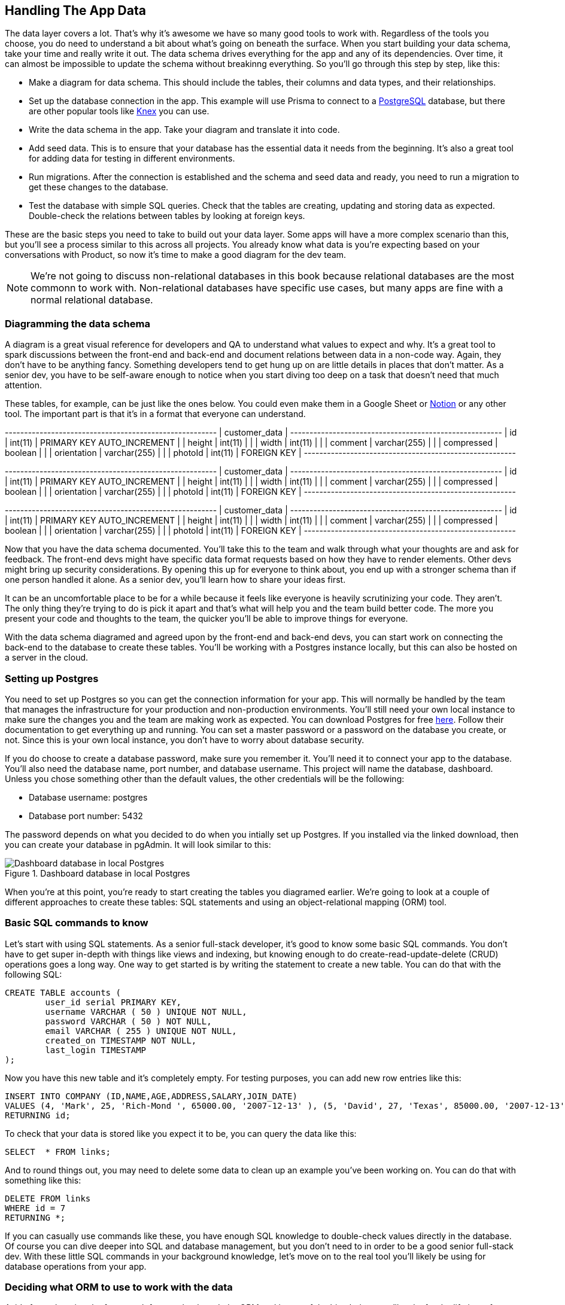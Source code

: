 == Handling The App Data

The data layer covers a lot. That's why it's awesome we have so many good tools to work with. Regardless of the tools you choose, you do need to understand a bit about what's going on beneath the surface. When you start building your data schema, take your time and really write it out. The data schema drives everything for the app and any of its dependencies. Over time, it can almost be impossible to update the schema without breakinng everything. So you'll go through this step by step, like this:

- Make a diagram for data schema. This should include the tables, their columns and data types, and their relationships.
- Set up the database connection in the app. This example will use Prisma to connect to a https://www.postgresql.org/[PostgreSQL] database, but there are other popular tools like https://knexjs.org/[Knex] you can use.
- Write the data schema in the app. Take your diagram and translate it into code.
- Add seed data. This is to ensure that your database has the essential data it needs from the beginning. It's also a great tool for adding data for testing in different environments.
- Run migrations. After the connection is established and the schema and seed data and ready, you need to run a migration to get these changes to the database.
- Test the database with simple SQL queries. Check that the tables are creating, updating and storing data as expected. Double-check the relations between tables by looking at foreign keys.

These are the basic steps you need to take to build out your data layer. Some apps will have a more complex scenario than this, but you'll see a process similar to this across all projects. You already know what data is you're expecting based on your conversations with Product, so now it's time to make a good diagram for the dev team.

[NOTE]
====
We're not going to discuss non-relational databases in this book because relational databases are the most commonn to work with. Non-relational databases have specific use cases, but many apps are fine with a normal relational database.
====

=== Diagramming the data schema

A diagram is a great visual reference for developers and QA to understand what values to expect and why. It's a great tool to spark discussions between the front-end and back-end and document relations between data in a non-code way. Again, they don't have to be anything fancy. Something developers tend to get hung up on are little details in places that don't matter. As a senior dev, you have to be self-aware enough to notice when you start diving too deep on a task that doesn't need that much attention.

These tables, for example, can be just like the ones below. You could even make them in a Google Sheet or https://www.notion.so/[Notion] or any other tool. The important part is that it's in a format that everyone can understand.

+-------------+--------------+----------------------------+
|                     customer_data                       |
+-------------+--------------+----------------------------+
| id          | int(11)      | PRIMARY KEY AUTO_INCREMENT |
| height      | int(11)      |                            |
| width       | int(11)      |                            |
| comment     | varchar(255) |                            |
| compressed  | boolean      |                            |
| orientation | varchar(255) |                            |
| photoId     | int(11)      | FOREIGN KEY                |
+-------------+--------------+----------------------------+

+-------------+--------------+----------------------------+
|                     customer_data                       |
+-------------+--------------+----------------------------+
| id          | int(11)      | PRIMARY KEY AUTO_INCREMENT |
| height      | int(11)      |                            |
| width       | int(11)      |                            |
| comment     | varchar(255) |                            |
| compressed  | boolean      |                            |
| orientation | varchar(255) |                            |
| photoId     | int(11)      | FOREIGN KEY                |
+-------------+--------------+----------------------------+

+-------------+--------------+----------------------------+
|                     customer_data                       |
+-------------+--------------+----------------------------+
| id          | int(11)      | PRIMARY KEY AUTO_INCREMENT |
| height      | int(11)      |                            |
| width       | int(11)      |                            |
| comment     | varchar(255) |                            |
| compressed  | boolean      |                            |
| orientation | varchar(255) |                            |
| photoId     | int(11)      | FOREIGN KEY                |
+-------------+--------------+----------------------------+

Now that you have the data schema documented. You'll take this to the team and walk through what your thoughts are and ask for feedback. The front-end devs might have specific data format requests based on how they have to render elements. Other devs might bring up security considerations. By opening this up for everyone to think about, you end up with a stronger schema than if one person handled it alone. As a senior dev, you'll learn how to share your ideas first.

It can be an uncomfortable place to be for a while because it feels like everyone is heavily scrutinizing your code. They aren't. The only thing they're trying to do is pick it apart and that's what will help you and the team build better code. The more you present your code and thoughts to the team, the quicker you'll be able to improve things for everyone.

With the data schema diagramed and agreed upon by the front-end and back-end devs, you can start work on connecting the back-end to the database to create these tables. You'll be working with a Postgres instance locally, but this can also be hosted on a server in the cloud.

=== Setting up Postgres

You need to set up Postgres so you can get the connection information for your app. This will normally be handled by the team that manages the infrastructure for your production and non-production environments. You'll still need your own local instance to make sure the changes you and the team are making work as expected. You can download Postgres for free https://www.postgresql.org/download/[here]. Follow their documentation to get everything up and running. You can set a master password or a password on the database you create, or not. Since this is your own local instance, you don't have to worry about database security.

If you do choose to create a database password, make sure you remember it. You'll need it to connect your app to the database. You'll also need the database name, port number, and database username. This project will name the database, +dashboard+. Unless you chose something other than the default values, the other credentials will be the following:

- Database username: +postgres+
- Database port number: +5432+

The password depends on what you decided to do when you intially set up Postgres. If you installed via the linked download, then you can create your database in pgAdmin. It will look similar to this:

[[fig-2.2-1]]
.Dashboard database in local Postgres
image::images/fig-2.2-1.png["Dashboard database in local Postgres"]

When you're at this point, you're ready to start creating the tables you diagramed earlier. We're going to look at a couple of different approaches to create these tables: SQL statements and using an object-relational mapping (ORM) tool.

=== Basic SQL commands to know

Let's start with using SQL statements. As a senior full-stack developer, it's good to know some basic SQL commands. You don't have to get super in-depth with things like views and indexing, but knowing enough to do create-read-update-delete (CRUD) operations goes a long way. One way to get started is by writing the statement to create a new table. You can do that with the following SQL:

[source, sql]
----
CREATE TABLE accounts (
	user_id serial PRIMARY KEY,
	username VARCHAR ( 50 ) UNIQUE NOT NULL,
	password VARCHAR ( 50 ) NOT NULL,
	email VARCHAR ( 255 ) UNIQUE NOT NULL,
	created_on TIMESTAMP NOT NULL,
        last_login TIMESTAMP 
);
----

Now you have this new table and it's completely empty. For testing purposes, you can add new row entries like this:

[source, sql]
----
INSERT INTO COMPANY (ID,NAME,AGE,ADDRESS,SALARY,JOIN_DATE)
VALUES (4, 'Mark', 25, 'Rich-Mond ', 65000.00, '2007-12-13' ), (5, 'David', 27, 'Texas', 85000.00, '2007-12-13')
RETURNING id;
----

To check that your data is stored like you expect it to be, you can query the data like this:

[source, sql]
----
SELECT	* FROM links;
----

And to round things out, you may need to delete some data to clean up an example you've been working on. You can do that with something like this:

[source, sql]
----
DELETE FROM links
WHERE id = 7
RETURNING *;
----

If you can casually use commands like these, you have enough SQL knowledge to double-check values directly in the database. Of course you can dive deeper into SQL and database management, but you don't need to in order to be a good senior full-stack dev. With these little SQL commands in your background knowledge, let's move on to the real tool you'll likely be using for database operations from your app.

=== Deciding what ORM to use to work with the data

Aside from choosing the framework for your back-end, the ORM tool is one of the big choices you'll make for the lifetime of your project. It's not an easy task to switch to a different ORM tool once you've started building. Nest.js comes with https://github.com/typeorm/typeorm[TypeORM], https://sequelize.org/[Sequelize], and https://mongoosejs.com/docs/[Mongoose] built in if you don't have a preference. There are other commonly used ORM tools like https://knexjs.org/[Knex] and Prisma, which you'll be using.

All of these tools essentially do the same thing, but with a different flavor. The one you use will come down to the comfort level of the team and any limitations they may have. For this project, you've decided to go with Prisma because it's the tool everyone on the team has used before, the documentation is well maintained, and it's a tool used by a lot of tech teams across different projects in the industry. Reasons like these make it a strong candidate and that's why you and the team have selected it.

Now you'll need to install it as a dev dependency in your project with the following command:

[source, bash]
----
npm install prisma @prisma/client --save-dev
----

[NOTE]
====
As a senior dev, there are some finer details you need to be aware of, especially concerning dependencies. When you are adding a dependency to your project, make sure you understand what type of dependency it needs to be. There are 3 types of dependencies: dependencies, development (dev) dependencies, and peer dependencies. Regular dependencies are the packages your app needs to run correctly. Dev dependencies are the packages that you need to do development work, like interfacing with the database. You'll learn more about peer dependencies if you work on a project that needs to published as its own package.
====

With Prisma installed in your project, you need to set up some configs to connect the app to your Postgres database. Like any ORM, you have to initialize it in your project. With Prisma, you can run this command to do that:

[source, bash]
----
npx prisma init --datasource-provider postgresql

✔ Your Prisma schema was created at prisma/schema.prisma
  You can now open it in your favorite editor.

warn You already have a .gitignore file. Don't forget to add `.env` in it to not commit any private information.

Next steps:
1. Set the DATABASE_URL in the .env file to point to your existing database. If your database has no tables yet, read https://pris.ly/d/getting-started
2. Run prisma db pull to turn your database schema into a Prisma schema.
3. Run prisma generate to generate the Prisma Client. You can then start querying your database.

More information in our documentation:
https://pris.ly/d/getting-started
----

[TIP]
====
Always read the console output after you run commands. They usually give you useful advice!
====

This will create the +prisma+ directory and a +.env+ file in your project. Add +.env+ to your +.gitignore+ first. Then inside the +prisma+ directory, you'll find the +schema.prisma+ and this is where you'll set up your database connection and the models for the app. The +.env+ file has a URL to your database and this is the connection string that will contain the database credentials. Update the value for +DATABASE_URL+ in the +.env+ file with your local credentials. It might look something like this:

[source, bash]
----
DATABASE_URL="postgresql://username:password@localhost:5432/dashboard"
----

You'll also need to add +.env+ to your +.gitignore+ file. That way you don't accidentally commit real credentials to your repo. Any values in your +.env+ should be handled in your CI/CD pipeline. Work with the DevOps team to get this in place depending on the infrastructure setup. Now you can move over to the +schema.prisma+ file and start writing your model. This is one of the biggest differences between the ORM tools. Prisma has its own flavor that you'll have to get used to and it's ok to refer to the docs often.

In your +schema.prisma+, you can start adding pieces of your model. Add the following code to the end of the file:

[source, javascript]
----
// schema.prisma

...

model User {
  id       Int       @id @default(autoincrement())
  email    String    @unique
  name     String
  products Product[]
}

model Product {
  id       Int    @id @default(autoincrement())
  name     String
  imageUrl String
  price    Float
  quantity Int
  User     User?  @relation(fields: [userId], references: [id])
  userId   Int?
}
----

Building models with Prisma is similar to writing objects or type definitions if you're familiar with TypeScript. These models use special Prisma syntax for the types, but they match closely to the common types you work with. The most important thing to note is how relationships are defined between tables. On the Product table, you see we have an associated user id. On the User table, we have an array of products. This is how Prisma defines relationships between tables and I highly encourage you to look through their docuementation to learn about building more complex relationships. For this app though, these few models will get you moving.

This completes the data schema for your app so far. Now it's time to get this schema onto the database with a migration.

=== Writing migrations

Migrations are the SQL queries statements by the ORM based on your schema definition. When you connect to the database to run a migration, you're essentially executing SQL statements. That's what makes ORM tools so useful. Instead of having to manually write the SQL for multiple tables, like you you did earlier, you can write the query in JavaScript and the ORM will translate it to SQL. That's why JavaScript developers use these tools so they don't have to learn all of the details of SQL and database quirks.

To run a migration with Prisma, you'll open your console and navigate to the root of the project and run this command:

[source, bash]
----
npx prisma migrate dev --name initialize_dashboard_db

Environment variables loaded from .env
Prisma schema loaded from prisma/schema.prisma
Datasource "db": PostgreSQL database "dashboard", schema "public" at "localhost:5432"

Applying migration `20230318132006_initialize_dashboard_db`

The following migration(s) have been created and applied from new schema changes:

migrations/
  └─ 20230318132006_initialize_dashboard_db/
    └─ migration.sql

Your database is now in sync with your schema.
----

Anytime you update your schema you'll need to make a new migration to update the database. Make sure to give it a descriptive name so you can quickly understand what happened in the database history. This is super helpful if you run into data issues on the back-end because it's easier to see what changes have been made and when. Every migration will automatically generate the timestamp at the beginning of the folder name in Prisma. The timestamp is important so the database knows what order to run the migrations.

Other tools will handle migrations a little differently. Knex, for example, lets you write migrations in pure SQL if you want and it generates migration files instead of folders. If you look in your project's +prisma+ directory, you should see a +migrations+ folder with an subfolder. This is where the generated SQL for your migration is. That's the beauty of an ORM. You can write in syntax you're familiar with and it will generate the SQL for you. Take a look at the +migration.sql+ file in the migration folder. You'll see something like this:

[source, sql]
----
-- CreateTable
CREATE TABLE "User" (
    "id" SERIAL NOT NULL,
    "email" TEXT NOT NULL,
    "name" TEXT NOT NULL,

    CONSTRAINT "User_pkey" PRIMARY KEY ("id")
);

-- CreateTable
CREATE TABLE "Product" (
    "id" SERIAL NOT NULL,
    "name" TEXT NOT NULL,
    "imageUrl" TEXT NOT NULL,
    "price" DOUBLE PRECISION NOT NULL,
    "quantity" INTEGER NOT NULL,
    "userId" INTEGER,

    CONSTRAINT "Product_pkey" PRIMARY KEY ("id")
);

-- CreateIndex
CREATE UNIQUE INDEX "User_email_key" ON "User"("email");

-- AddForeignKey
ALTER TABLE "Product" ADD CONSTRAINT "Product_userId_fkey" FOREIGN KEY ("userId") REFERENCES "User"("id") ON DELETE SET NULL ON UPDATE CASCADE;
----

This is just the initial set up migration for the database and you'll be adding more tables and columns and changing names as the app grows. When you run into issues with a migration, you can roll it back and you'll learn how to do that in the debugging section of this chapter. For now, you have what you need to add some seed data to the database so you can start working on the rest of the app.

=== Seeding the database

Since this is your local database, you'll eventually want some test data to play with. You can add that as part of the dev env setup or have it as part of the setup for the real database. To start, create a new +seed.ts+ file in the +prisma+ directory. This is where you'll use the Prisma Client to create some records. In your +seed.ts+ file, add the following code:

[source, javascript]
----
// seed.ts

const { PrismaClient } = require('@prisma/client');
const db = new PrismaClient();

async function main() {
  const data = [
    { name: 'alice', email: 'alice@example.com' },
    { name: 'mark', email: 'mark@example.com' },
    { name: 'jackie', email: 'jackie@example.com' },
    { name: 'bob', email: 'bob@example.com' },
  ];

  return Promise.all(
    data.map(async (user) => {
      const record = await db.user.create({
        data: { name: user.name, email: user.email },
      });
    }),
  );
}

main()
  .catch((e) => console.error(e))
  .finally(async () => {
    await db.$disconnect();
  });
----

This code allows you to connect to the database and insert these new rows into their respective tables. Then it disconnects from the database. In order to run this with Prisma, you need to add the +seed+ config to your +package.json+ like this:

[source, json]
----
...

"collectCoverageFrom": [
      "**/*.(t|j)s"
    ],
    "coverageDirectory": "../coverage",
    "testEnvironment": "node"
  },
  "prisma": {
    "seed": "ts-node prisma/seed.ts"
  }
}
----

This tells Prisma where to look for your seed file and how to execute it. With the configs and some data ready, you can run this command to actually insert the data into your Postrgres instance:

[source, bash]
----
npx prisma db seed

Environment variables loaded from .env
Running seed command `ts-node prisma/seed.ts` ..

🌱  The seed command has been executed.
----

Now if you look in your Postgres tables, you should see the values you wrote in +seed.ts+. This should be everything you need for your data concerns right now. Just to double-check, here's a quick checklist you can go through when you think you're finished setting everything up:

- Does the schema match the designs and functionality explained in the behavioral doc?
- Have you had at least one other dev look at it?
- Does your schema give room for the app to grow?
- Is there a way to audit actions and the users who triggered them?
- Have you considered different user role levels for table operation access?
- Have you checked to make sure the schema works for all of the apps consuming data from this database?

There are a wide range of questions you can ask here, but to keep things moving forward at this stage, don't get too deep into the details. If you can answer these questions, explain the schema decisions to another dev, amd you can demo it to the Product team, you're good to go for now.

Take notes and make Jira tickets for any optimizations you see along the way. That way you can come back and actually work on the details because it's documented in a way that Product considers. You've decided that the schema is in a good place and the tickets regarding different endpoints can be unblocked.

This is when you'll start working on the API that different apps will interact with to get data from the database you just set up. Let's start working on some Nest.js files.